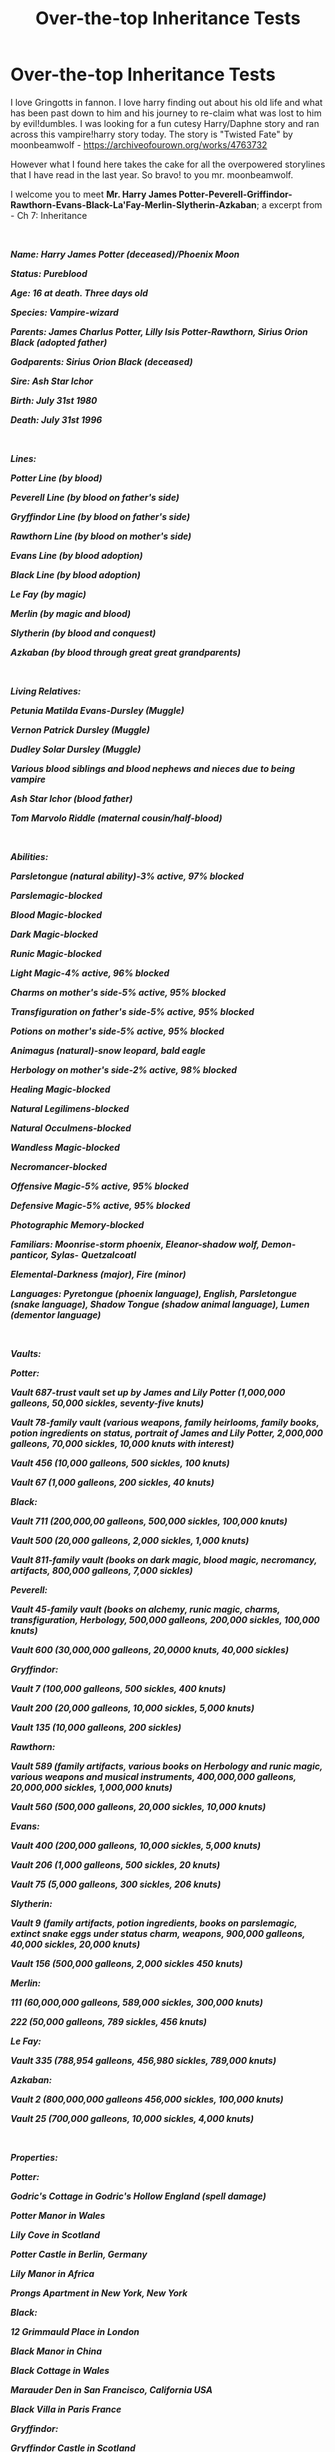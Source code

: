 #+TITLE: Over-the-top Inheritance Tests

* Over-the-top Inheritance Tests
:PROPERTIES:
:Author: AiyaKnight
:Score: 43
:DateUnix: 1550028854.0
:DateShort: 2019-Feb-13
:FlairText: Discussion
:END:
I love Gringotts in fannon. I love harry finding out about his old life and what has been past down to him and his journey to re-claim what was lost to him by evil!dumbles. I was looking for a fun cutesy Harry/Daphne story and ran across this vampire!harry story today. The story is "Twisted Fate" by moonbeamwolf - [[https://archiveofourown.org/works/4763732]]

However what I found here takes the cake for all the overpowered storylines that I have read in the last year. So bravo! to you mr. moonbeamwolf.

I welcome you to meet *Mr. Harry James Potter-Peverell-Griffindor-Rawthorn-Evans-Black-La'Fay-Merlin-Slytherin-Azkaban*; a excerpt from - Ch 7: Inheritance

​

*/Name: Harry James Potter (deceased)/Phoenix Moon/*

*/Status: Pureblood/*

*/Age: 16 at death.  Three days old/*

*/Species: Vampire-wizard/*

*/Parents: James Charlus Potter, Lilly Isis Potter-Rawthorn, Sirius Orion Black (adopted father)/*

*/Godparents: Sirius Orion Black (deceased)/*

*/Sire: Ash Star Ichor/*

*/Birth: July 31st 1980/*

*/Death: July 31st 1996/*

​

*/Lines:/*

*/Potter Line (by blood)/*

*/Peverell Line (by blood on father's side)/*

*/Gryffindor Line (by blood on father's side)/*

*/Rawthorn Line (by blood on mother's side)/*

*/Evans Line (by blood adoption)/*

*/Black Line (by blood adoption)/*

*/Le Fay (by magic)/*

*/Merlin (by magic and blood)/*

*/Slytherin (by blood and conquest)/*

*/Azkaban (by blood through great great grandparents)/*

​

*/Living Relatives:/*

*/Petunia Matilda Evans-Dursley (Muggle)/*

*/Vernon Patrick Dursley (Muggle)/*

*/Dudley Solar Dursley (Muggle)/*

*/Various blood siblings and blood nephews and nieces due to being vampire/*

*/Ash Star Ichor (blood father)/*

*/Tom Marvolo Riddle (maternal cousin/half-blood)/*

​

*/Abilities:/*

*/Parsletongue (natural ability)-3% active, 97% blocked/*

*/Parslemagic-blocked/*

*/Blood Magic-blocked/*

*/Dark Magic-blocked/*

*/Runic Magic-blocked/*

*/Light Magic-4% active, 96% blocked/*

*/Charms on mother's side-5% active, 95% blocked/*

*/Transfiguration on father's side-5% active, 95% blocked/*

*/Potions on mother's side-5% active, 95% blocked/*

*/Animagus (natural)-snow leopard, bald eagle/*

*/Herbology on mother's side-2% active, 98% blocked/*

*/Healing Magic-blocked/*

*/Natural Legilimens-blocked/*

*/Natural Occulmens-blocked/*

*/Wandless Magic-blocked/*

*/Necromancer-blocked/*

*/Offensive Magic-5% active, 95% blocked/*

*/Defensive Magic-5% active, 95% blocked/*

*/Photographic Memory-blocked/*

*/Familiars: Moonrise-storm phoenix, Eleanor-shadow wolf, Demon-panticor, Sylas-/* */Quetzalcoatl/*

*/Elemental-Darkness (major), Fire (minor)/*

*/Languages: Pyretongue (phoenix language), English, Parsletongue (snake language), Shadow Tongue (shadow animal language), Lumen (dementor language)/*

​

*/Vaults:/*

*/Potter:/*

*/Vault 687-trust vault set up by James and Lily Potter (1,000,000 galleons, 50,000 sickles, seventy-five knuts)/*

*/Vault 78-family vault (various weapons, family heirlooms, family books, potion ingredients on status, portrait of James and Lily Potter, 2,000,000 galleons, 70,000 sickles, 10,000 knuts with interest)/*

*/Vault 456 (10,000 galleons, 500 sickles, 100 knuts)/*

*/Vault 67 (1,000 galleons, 200 sickles, 40 knuts)/*

*/Black:/*

*/Vault 711 (200,000,00 galleons, 500,000 sickles, 100,000 knuts)/*

*/Vault 500 (20,000 galleons, 2,000 sickles, 1,000 knuts)/*

*/Vault 811-family vault (books on dark magic, blood magic, necromancy, artifacts, 800,000 galleons, 7,000 sickles)/*

*/Peverell:/*

*/Vault 45-family vault (books on alchemy, runic magic, charms, transfiguration, Herbology, 500,000 galleons, 200,000 sickles, 100,000 knuts)/*

*/Vault 600 (30,000,000 galleons, 20,0000 knuts, 40,000 sickles)/*

*/Gryffindor:/*

*/Vault 7 (100,000 galleons, 500 sickles, 400 knuts)/*

*/Vault 200 (20,000 galleons, 10,000 sickles, 5,000 knuts)/*

*/Vault 135 (10,000 galleons, 200 sickles)/*

*/Rawthorn:/*

*/Vault 589 (family artifacts, various books on Herbology and runic magic, various weapons and musical instruments, 400,000,000 galleons, 20,000,000 sickles, 1,000,000 knuts)/*

*/Vault 560 (500,000 galleons, 20,000 sickles, 10,000 knuts)/*

*/Evans:/*

*/Vault 400 (200,000 galleons, 10,000 sickles, 5,000 knuts)/*

*/Vault 206 (1,000 galleons, 500 sickles, 20 knuts)/*

*/Vault 75 (5,000 galleons, 300 sickles, 206 knuts)/*

*/Slytherin:/*

*/Vault 9 (family artifacts, potion ingredients, books on parslemagic, extinct snake eggs under status charm, weapons, 900,000 galleons, 40,000 sickles, 20,000 knuts)/*

*/Vault 156 (500,000 galleons, 2,000 sickles 450 knuts)/*

*/Merlin:/*

*/111 (60,000,000 galleons, 589,000 sickles, 300,000 knuts)/*

*/222 (50,000 galleons, 789 sickles, 456 knuts)/*

*/Le Fay:/*

*/Vault 335 (788,954 galleons, 456,980 sickles, 789,000 knuts)/*

*/Azkaban:/*

*/Vault 2 (800,000,000 galleons 456,000 sickles, 100,000 knuts)/*

*/Vault 25 (700,000 galleons, 10,000 sickles, 4,000 knuts)/*

​

*/Properties:/*

*/Potter:/*

*/Godric's Cottage in Godric's Hollow England (spell damage)/*

*/Potter Manor in Wales/*

*/Lily Cove in Scotland/*

*/Potter Castle in Berlin, Germany/*

*/Lily Manor in Africa/*

*/Prongs Apartment in New York, New York/*

*/Black:/*

*/12 Grimmauld Place in London/*

*/Black Manor in China/*

*/Black Cottage in Wales/*

*/Marauder Den in San Francisco, California USA/*

*/Black Villa in Paris France/*

*/Gryffindor:/*

*/Gryffindor Castle in Scotland/*

*/Gryffindor Manor in London/*

*/Peverell:/*

*/Peverell Manor in Des Moines, Iowa USA/*

*/Peverell Castle in Scotland/*

*/Hallow Manor in Berlin, Germany/*

*/Merlin:/*

*/Merlin Manor in Beijing China/*

*/Merlin Castle in Camelot/*

*/Le Fay:/*

*/Fay Manor in Scottish Highlands/*

*/Fay Castle in Dublin Ireland/*

*/Slytherin:/*

*/Riddle Manor in Little Hangelton/*

*/Slytherin Manor in London/*

*/Slytherin Castle in York/*

*/Serpent Manor in Dublin, Ireland/*

*/Evans:/*

*/Owl Manor in Wichita, KS/*

*/Flower Villa in Rome, Italy/*

*/Rawthorn:/*

*/Rawthorn Manor in London/*

*/Rawthorn Castle in Ireland/*

*/Azkaban:/*

*/Azkaban Island and the Druid Islands/*

*/Azkaban Prison/*

*/Azkaban Manor in Moscow, Russia/*

*/Zodiac Island (unplottable island near the Bahamas)/*

​

*/Other information:/*

*/Marriage Contract between Harry Potter and Ginerva Weasley (canceled due to death of Harry Potter)/*

*/Loyalty Potions-last administered three months ago/*

*/Anti-Dementor Spell/*

*/Various love potions-last administered three months ago/*

*/Compulsion Potions-last administered three months ago/*

*/Core: 34% active, 66% blocked/*

*/Life debt-Hermione Granger/*

*/Life debt-Ginerva Weasley/*

*/Life debt-Gabrielle Delacour/*

*/By right of blood owns the Deathly Hallows/*

*/By right of blood owns Godric's sword/*

*/Class: Grand Sorcerer with a 2,000 on the HMI scale/*

*/Owns Hogwarts/*


** Has to be crack. I refuse to believe otherwise on pain of depression 😨
:PROPERTIES:
:Author: MindForgedManacle
:Score: 40
:DateUnix: 1550030698.0
:DateShort: 2019-Feb-13
:END:

*** That last line though:

#+begin_quote
  Owns Hogwarts
#+end_quote

Excuse me what the fuck
:PROPERTIES:
:Author: 1-1-19MemeBrigade
:Score: 37
:DateUnix: 1550049958.0
:DateShort: 2019-Feb-13
:END:

**** This is like the perfect cherry on top
:PROPERTIES:
:Author: neymovirne
:Score: 8
:DateUnix: 1550051253.0
:DateShort: 2019-Feb-13
:END:


** The best part is Peverell Manor in... Des Moines, Iowa.
:PROPERTIES:
:Author: Chemarimba
:Score: 40
:DateUnix: 1550045359.0
:DateShort: 2019-Feb-13
:END:

*** Likewise, I'd totally forgotten the part of Arthuriana where Merlin goes to Beijing, how stupid of me.
:PROPERTIES:
:Author: SerCoat
:Score: 21
:DateUnix: 1550058711.0
:DateShort: 2019-Feb-13
:END:

**** Marco Polo was actually Merlin reincarnated, and he “rediscovered” China just to check on his estate after a few hundred years. This is now canon, because nowhere does it say this didn't in fact happen.
:PROPERTIES:
:Author: Chemarimba
:Score: 20
:DateUnix: 1550065356.0
:DateShort: 2019-Feb-13
:END:


*** But also, lily's manor in ~/~Africa~/~
:PROPERTIES:
:Author: FloreatCastellum
:Score: 12
:DateUnix: 1550059262.0
:DateShort: 2019-Feb-13
:END:

**** The goblins can apparently provide wildly different levels of information: on some you get location down to city and state, sometimes you only get the continent.
:PROPERTIES:
:Author: Chemarimba
:Score: 13
:DateUnix: 1550065458.0
:DateShort: 2019-Feb-13
:END:

***** Quite a small continent anyway innit. Just look for the big house.
:PROPERTIES:
:Author: FloreatCastellum
:Score: 12
:DateUnix: 1550067766.0
:DateShort: 2019-Feb-13
:END:


**** [[https://www.youtube.com/watch?v=XSEU5zHgcTc][Men of Harlech, stop your dreaming! Can't you see their spear points gleaming?]]
:PROPERTIES:
:Author: Hellstrike
:Score: 2
:DateUnix: 1550061787.0
:DateShort: 2019-Feb-13
:END:

***** Zulu is a nice film but how is this relevant
:PROPERTIES:
:Author: catholic-student
:Score: 1
:DateUnix: 1555424614.0
:DateShort: 2019-Apr-16
:END:

****** Because British Imperialism is a possible explanation for why Lily might have a family manor in Africa.
:PROPERTIES:
:Author: Hellstrike
:Score: 2
:DateUnix: 1555439009.0
:DateShort: 2019-Apr-16
:END:


** Holy fk that's something else. Just once id love to see Harry go in for the test and find absolutely nothing useful, or maybe he inherits a load of debt

lmao how can you even block herbology?!? Evil dumbledore needs to keep harry under his thumb and the number 1 thing that will ensure that is to make him unable to prune a plant
:PROPERTIES:
:Author: Turmoils
:Score: 39
:DateUnix: 1550040731.0
:DateShort: 2019-Feb-13
:END:

*** There's one where the goblins fuck him over and he declares war on them and kills them all lol
:PROPERTIES:
:Score: 19
:DateUnix: 1550042702.0
:DateShort: 2019-Feb-13
:END:

**** Linkffn(An Unwise Conspiracy by Nia River)
:PROPERTIES:
:Author: MoD_Peverell
:Score: 8
:DateUnix: 1550045941.0
:DateShort: 2019-Feb-13
:END:

***** [[https://www.fanfiction.net/s/6344731/1/][*/An Unwise Conspiracy/*]] by [[https://www.fanfiction.net/u/780029/Nia-River][/Nia River/]]

#+begin_quote
  COMPLETE. When Harry is called to Gringotts Bank to meet with the goblin Boneclaw regarding financial matters, things go unexpectedly. Harry is furious. Will Boneclaw come to regret his actions? Goblin bashing. AU after OotP. Oneshot.
#+end_quote

^{/Site/:} ^{fanfiction.net} ^{*|*} ^{/Category/:} ^{Harry} ^{Potter} ^{*|*} ^{/Rated/:} ^{Fiction} ^{M} ^{*|*} ^{/Words/:} ^{1,824} ^{*|*} ^{/Reviews/:} ^{160} ^{*|*} ^{/Favs/:} ^{727} ^{*|*} ^{/Follows/:} ^{232} ^{*|*} ^{/Published/:} ^{9/22/2010} ^{*|*} ^{/Status/:} ^{Complete} ^{*|*} ^{/id/:} ^{6344731} ^{*|*} ^{/Language/:} ^{English} ^{*|*} ^{/Characters/:} ^{Harry} ^{P.} ^{*|*} ^{/Download/:} ^{[[http://www.ff2ebook.com/old/ffn-bot/index.php?id=6344731&source=ff&filetype=epub][EPUB]]} ^{or} ^{[[http://www.ff2ebook.com/old/ffn-bot/index.php?id=6344731&source=ff&filetype=mobi][MOBI]]}

--------------

*FanfictionBot*^{2.0.0-beta} | [[https://github.com/tusing/reddit-ffn-bot/wiki/Usage][Usage]]
:PROPERTIES:
:Author: FanfictionBot
:Score: 4
:DateUnix: 1550046017.0
:DateShort: 2019-Feb-13
:END:


**** I love goblin genocide
:PROPERTIES:
:Author: raapster
:Score: 6
:DateUnix: 1550058846.0
:DateShort: 2019-Feb-13
:END:

***** [[https://www.youtube.com/watch?v=WUhOnX8qt3I][Burn them all]]
:PROPERTIES:
:Author: Hellstrike
:Score: 4
:DateUnix: 1550061898.0
:DateShort: 2019-Feb-13
:END:


*** "Mr Potter, why are you going to a bank for an ancestry test? You don't trust the healers at St. Mungo's to store your galleons either, do you?"

"Err, no. But I thought..."

"You thought there was more than just one treasure-filled vault waiting for you? And you wizards have the nerve to call us goblins greedy."

"But Dumbledore has been manipulating me for my entire life and I just found out!"

"No wizard is above Gringotts rules. Mr Potter, rest assured that even if Professor Dumbledore had any malicious intent towards you, your gold would be perfectly safe here. Not even the ministry has the authority to seize belongings stored at Gringotts. They tried with the Lestrange vault, but the Peace Treaty of 1655 guarantees the independence of Gringotts. Both the Ministry and Dumbledore know better than to risk another rebellion."

Angry and disappointed, Harry marched up to the ministry to claim his seat on the Wizengamot.

"Mr Potter," Amelia Bones greeted him.

"I want to claim my family's seat on the Wizengamot."

"There are no family seats on the Wizengamot. That muggle absurdity called the House of Lords is entirely unknown to magical politics. It is true that your great-grandfather Henry held a seat, but he was succeeded by Griselda Marchbanks after his death.

And what's that Lord Potter title you're talking about? There are no wizard lords except the self-proclaimed dark one. The Malfoys were part of muggle nobility once, but even that title did not extend to the magical world.

I know that muggle-raised children are often unfamiliar with our political system. The ministry has educational booklets on the subject available for free, suitable for children aged 10 and older. Do you want some?"

"I am perfectly able to see through this manipulative system on my own!"

Amelia raised her wand and pointed it at Harry. She muttered an incantation.

"Oh no," Harry thought. "What have I done."

Now everyone would believe Fudge's claims that he was mad, and not without good reason.

"Mr Potter, it seems you were under the influence of a very strong confundus charm, so I won't hold anything you said against you. My niece told me you were smart, and I trust her judgement, so I was quite frankly baffled by your behaviour."

"Thank you. I'd better go back to Gringotts and apologize to the goblins," Harry said.
:PROPERTIES:
:Score: 20
:DateUnix: 1550068261.0
:DateShort: 2019-Feb-13
:END:


** How nice of the goblins to ensure that all his bank accounts have perfectly round numbers
:PROPERTIES:
:Author: r_ca
:Score: 20
:DateUnix: 1550050262.0
:DateShort: 2019-Feb-13
:END:


** Never let this person name anyone. Ever.
:PROPERTIES:
:Author: Lysianda
:Score: 12
:DateUnix: 1550058587.0
:DateShort: 2019-Feb-13
:END:

*** JK Rowling: How do I show that this character is an eccentric offbeat? I'll name him Albus Percival Wulfric Brian Dumbledore!

Fanfiction Authors: How do I show that my character is mysterious and edgy? /13 different fucking names./ Hell yes.
:PROPERTIES:
:Author: ForwardDiscussion
:Score: 16
:DateUnix: 1550071548.0
:DateShort: 2019-Feb-13
:END:

**** It's mainly calling Dudley 'Solar'. That hurts more than everything else in that.
:PROPERTIES:
:Author: Lysianda
:Score: 16
:DateUnix: 1550071716.0
:DateShort: 2019-Feb-13
:END:

***** Yeah, I noticed that too. Like, stop for a moment and think of everything you know about Vernon and Petunia. Now imagine these people naming their sun /Solar/.

Not fucking happening.
:PROPERTIES:
:Author: ParanoidDrone
:Score: 11
:DateUnix: 1550075749.0
:DateShort: 2019-Feb-13
:END:

****** It's not even that I want to defend their choice of names, Dudley is a terrible name after all. However, the style is just /so/ different. It fits /nothing/ about them. It's as if Draco had 'Gavin' as a middle name.
:PROPERTIES:
:Author: Lysianda
:Score: 10
:DateUnix: 1550075908.0
:DateShort: 2019-Feb-13
:END:


** Every time I see "Parsletongue" I can't help but pronounce it as Parsleytongue
:PROPERTIES:
:Author: killikkiller
:Score: 11
:DateUnix: 1550054884.0
:DateShort: 2019-Feb-13
:END:

*** I'm 99% sure there's a crack fic out there where Parsleytongue is the ability to talk to vegetables.
:PROPERTIES:
:Author: ParanoidDrone
:Score: 14
:DateUnix: 1550075792.0
:DateShort: 2019-Feb-13
:END:

**** Is it a universal plant language or it's something different for every kind, like tomatongue for example?
:PROPERTIES:
:Author: LucretiusCarus
:Score: 3
:DateUnix: 1550242339.0
:DateShort: 2019-Feb-15
:END:


*** At least it wasn't Parceltongue this time!
:PROPERTIES:
:Author: ElusiveGuy
:Score: 6
:DateUnix: 1550193067.0
:DateShort: 2019-Feb-15
:END:


** "potion ingredients on status"? the fuck is that?

Also, what's with these fics and their fixation on manors? Newsflash, other kinds of high-end real estate exist, and not only castles too!
:PROPERTIES:
:Author: neymovirne
:Score: 11
:DateUnix: 1550052163.0
:DateShort: 2019-Feb-13
:END:

*** Probably meant preserved
:PROPERTIES:
:Score: 7
:DateUnix: 1550059078.0
:DateShort: 2019-Feb-13
:END:


** I don't think anything can top this inheritance test
:PROPERTIES:
:Score: 8
:DateUnix: 1550042757.0
:DateShort: 2019-Feb-13
:END:

*** [[https://www.reddit.com/r/HPfanfiction/comments/aq25cu/overthetop_inheritance_tests/egd05q3]]
:PROPERTIES:
:Author: Socio_Pathic
:Score: 1
:DateUnix: 1553438886.0
:DateShort: 2019-Mar-24
:END:


** linkffn(King of Magic)
:PROPERTIES:
:Author: Namzeh011
:Score: 7
:DateUnix: 1550031706.0
:DateShort: 2019-Feb-13
:END:

*** [[https://www.fanfiction.net/s/12418957/1/][*/King of Magic/*]] by [[https://www.fanfiction.net/u/2796140/Radiant-Arabian-Nights][/Radiant Arabian Nights/]]

#+begin_quote
  Harry learns about his inheritance and becomes King of Magical Britain. He has abilities which have been blocked. He also finds how Manipulative Dumbledore and the Weasley's are. Between Molly and Ginny giving his love potions to Ron and Hermione being paid money from HIS vault. Multi-Wives, Multi-Titles. Strong ultra-powerful grey Harry: Crossover Avengers/Percy Jackson/Thor/Harry
#+end_quote

^{/Site/:} ^{fanfiction.net} ^{*|*} ^{/Category/:} ^{Harry} ^{Potter} ^{*|*} ^{/Rated/:} ^{Fiction} ^{T} ^{*|*} ^{/Chapters/:} ^{10} ^{*|*} ^{/Words/:} ^{96,456} ^{*|*} ^{/Reviews/:} ^{316} ^{*|*} ^{/Favs/:} ^{986} ^{*|*} ^{/Follows/:} ^{1,022} ^{*|*} ^{/Updated/:} ^{10/20/2017} ^{*|*} ^{/Published/:} ^{3/25/2017} ^{*|*} ^{/id/:} ^{12418957} ^{*|*} ^{/Language/:} ^{English} ^{*|*} ^{/Genre/:} ^{Family/Drama} ^{*|*} ^{/Characters/:} ^{Harry} ^{P.,} ^{Luna} ^{L.,} ^{Susan} ^{B.,} ^{Daphne} ^{G.} ^{*|*} ^{/Download/:} ^{[[http://www.ff2ebook.com/old/ffn-bot/index.php?id=12418957&source=ff&filetype=epub][EPUB]]} ^{or} ^{[[http://www.ff2ebook.com/old/ffn-bot/index.php?id=12418957&source=ff&filetype=mobi][MOBI]]}

--------------

*FanfictionBot*^{2.0.0-beta} | [[https://github.com/tusing/reddit-ffn-bot/wiki/Usage][Usage]]
:PROPERTIES:
:Author: FanfictionBot
:Score: 2
:DateUnix: 1550031723.0
:DateShort: 2019-Feb-13
:END:


** Harry you rich motherfucker!
:PROPERTIES:
:Author: siriuslykr
:Score: 7
:DateUnix: 1550042868.0
:DateShort: 2019-Feb-13
:END:


** Once I saw Phoenix Moon, I stopped. My stomach's in pain from laughing too hard.
:PROPERTIES:
:Author: ChibzyDaze
:Score: 6
:DateUnix: 1550052732.0
:DateShort: 2019-Feb-13
:END:


** Oh boy. I remember reading linkao3(Harry Potter and the Shadowed Light) +trope and bashing ridden fics are my guilty pleasures+. I couldn't make it past the Inheritance Test, but those results can't even touch these

edit: wording
:PROPERTIES:
:Author: whatever718292
:Score: 5
:DateUnix: 1550030227.0
:DateShort: 2019-Feb-13
:END:

*** [[https://archiveofourown.org/works/10404927][*/Harry Potter and the Shadowed Light/*]] by [[https://www.archiveofourown.org/users/Itshannieee/pseuds/Itshannieee][/Itshannieee/]]

#+begin_quote
  After the final battle Harry learns some unsettling truths about himself and those who he trusts the most. Forced to come to terms with the revelations, Harry decides to get even with those who've wronged him and embrace who he his by going back to when it all started.
#+end_quote

^{/Site/:} ^{Archive} ^{of} ^{Our} ^{Own} ^{*|*} ^{/Fandom/:} ^{Harry} ^{Potter} ^{-} ^{J.} ^{K.} ^{Rowling} ^{*|*} ^{/Published/:} ^{2017-03-22} ^{*|*} ^{/Updated/:} ^{2018-11-03} ^{*|*} ^{/Words/:} ^{208312} ^{*|*} ^{/Chapters/:} ^{36/?} ^{*|*} ^{/Comments/:} ^{1929} ^{*|*} ^{/Kudos/:} ^{12935} ^{*|*} ^{/Bookmarks/:} ^{3643} ^{*|*} ^{/Hits/:} ^{268785} ^{*|*} ^{/ID/:} ^{10404927} ^{*|*} ^{/Download/:} ^{[[https://archiveofourown.org/downloads/It/Itshannieee/10404927/Harry%20Potter%20and%20the%20Shadowed.epub?updated_at=1542694061][EPUB]]} ^{or} ^{[[https://archiveofourown.org/downloads/It/Itshannieee/10404927/Harry%20Potter%20and%20the%20Shadowed.mobi?updated_at=1542694061][MOBI]]}

--------------

*FanfictionBot*^{2.0.0-beta} | [[https://github.com/tusing/reddit-ffn-bot/wiki/Usage][Usage]]
:PROPERTIES:
:Author: FanfictionBot
:Score: 3
:DateUnix: 1550030259.0
:DateShort: 2019-Feb-13
:END:


** Okay, you got me. This is over the top and ridiculous.

...But what are your favorites from the genre? I love to see Harry reconnect with his family's past, too.
:PROPERTIES:
:Author: MariaCallas
:Score: 4
:DateUnix: 1550095528.0
:DateShort: 2019-Feb-14
:END:


** I mean, with test results this detailed, it's obvious why only the richest families can afford to take them.
:PROPERTIES:
:Author: midasgoldentouch
:Score: 6
:DateUnix: 1550110126.0
:DateShort: 2019-Feb-14
:END:


** [deleted]
:PROPERTIES:
:Score: 9
:DateUnix: 1550048875.0
:DateShort: 2019-Feb-13
:END:

*** The I-want-to-be-normal Dursleys middle named their son Solar.
:PROPERTIES:
:Author: xenrev
:Score: 21
:DateUnix: 1550049542.0
:DateShort: 2019-Feb-13
:END:


*** She's the ancient Egyptian goddess of magic and marriage not like the terrorist group. She was also the sister and wife of Osiris as well as the sister and mother of Horus.
:PROPERTIES:
:Author: GravityMyGuy
:Score: 17
:DateUnix: 1550052738.0
:DateShort: 2019-Feb-13
:END:

**** Also a flower.
:PROPERTIES:
:Author: FloreatCastellum
:Score: 9
:DateUnix: 1550068529.0
:DateShort: 2019-Feb-13
:END:


**** [deleted]
:PROPERTIES:
:Score: 4
:DateUnix: 1550068285.0
:DateShort: 2019-Feb-13
:END:

***** Why couldn't her middle name just as easily be Mary or Elizabeth or Patricia?
:PROPERTIES:
:Score: 2
:DateUnix: 1550123582.0
:DateShort: 2019-Feb-14
:END:


**** Also a spy agency.
:PROPERTIES:
:Author: ForwardDiscussion
:Score: 3
:DateUnix: 1550071604.0
:DateShort: 2019-Feb-13
:END:


** Nothing over the top like that, but I had a Harry who was resurrected in the graveyard when he hijacked the ritual (which used Cedric's blood), and found out when he went to Gringotts that he had accidentally been blood adopted into House Diggory. And Cedric's dad was confused as hell.
:PROPERTIES:
:Author: otrigorin
:Score: 4
:DateUnix: 1550115987.0
:DateShort: 2019-Feb-14
:END:


** u/deleted:
#+begin_quote
  Marriage contract

  Literal magic power level
#+end_quote
:PROPERTIES:
:Score: 3
:DateUnix: 1550089055.0
:DateShort: 2019-Feb-13
:END:

*** Too bad it's not over 9000. Yes I checked.
:PROPERTIES:
:Author: Twinborne
:Score: 3
:DateUnix: 1550140218.0
:DateShort: 2019-Feb-14
:END:

**** At least they called him a grand sorcerer instead of a grand wizard
:PROPERTIES:
:Author: catholic-student
:Score: 0
:DateUnix: 1555424762.0
:DateShort: 2019-Apr-16
:END:


** I tried to get to that point, i really did. I overlooked the snowl eopard animagus form called moonbeam, Hedwig turning into a storm phoenix called moonrise (and him drinking her blood for some reason), harry permanently changing his name to phoenix moon in the middle of a paragraph and a host of other garbage, but i had to draw the line at harry- excuse me, Phoenix Moon buying a 6 year old girl and a 13 year old boy as slaves.
:PROPERTIES:
:Author: CoolestBoyCorin
:Score: 3
:DateUnix: 1550459571.0
:DateShort: 2019-Feb-18
:END:


** Holy Earth Mother. That's over the top,
:PROPERTIES:
:Author: Sefera17
:Score: 2
:DateUnix: 1550079394.0
:DateShort: 2019-Feb-13
:END:
